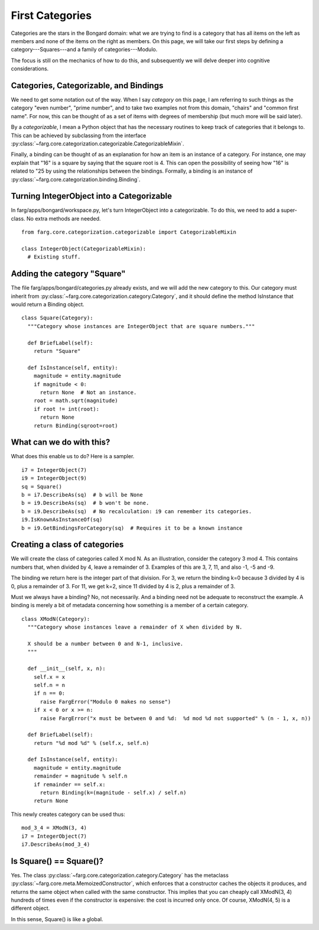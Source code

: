First Categories
===================

Categories are the stars in the Bongard domain: what we are trying to find is a category that has
all items on the left as members and none of the items on the right as members. On this page, we
will take our first steps by defining a category---Squares---and a family of categories---Modulo.

The focus is still on the mechanics of how to do this, and subsequently we will delve deeper into
cognitive considerations.

Categories, Categorizable, and Bindings
------------------------------------------

We need to get some notation out of the way. When I say *category* on this page, I am referring to
such things as the category "even number", "prime number", and to take two examples not from this
domain, "chairs" and "common first name". For now, this can be thought of as a set of items with
degrees of membership (but much more will be said later).

By a *categorizable*, I mean a Python object that has the necessary routines to keep track of
categories that it belongs to. This can be achieved by subclassing from the interface
:py:class:`~farg.core.categorization.categorizable.CategorizableMixin`.

Finally, a binding can be thought of as an explanation for how an item is an instance of a category.
For instance, one may explain that "16" is a square by saying that the square root is 4. This can
open the possibility of seeing how "16" is related to "25 by using the relationships between the
bindings. Formally, a binding is an instance of 
:py:class:`~farg.core.categorization.binding.Binding`.

Turning IntegerObject into a Categorizable
--------------------------------------------

In farg/apps/bongard/workspace.py, let's turn IntegerObject into a categorizable. To do this, we
need to add a super-class. No extra methods are needed. ::

  from farg.core.categorization.categorizable import CategorizableMixin

  class IntegerObject(CategorizableMixin):
    # Existing stuff.

Adding the category "Square"
------------------------------

The file farg/apps/bongard/categories.py already exists, and we will add the new category to this.
Our category must inherit from :py:class:`~farg.core.categorization.category.Category`, and it should
define the method IsInstance that would return a Binding object. ::

  class Square(Category):
    """Category whose instances are IntegerObject that are square numbers."""

    def BriefLabel(self):
      return "Square"

    def IsInstance(self, entity):
      magnitude = entity.magnitude
      if magnitude < 0:
        return None  # Not an instance.
      root = math.sqrt(magnitude)
      if root != int(root):
        return None
      return Binding(sqroot=root)

What can we do with this?
---------------------------

What does this enable us to do? Here is a sampler. ::

  i7 = IntegerObject(7)
  i9 = IntegerObject(9)
  sq = Square()
  b = i7.DescribeAs(sq)  # b will be None
  b = i9.DescribeAs(sq)  # b won't be none.
  b = i9.DescribeAs(sq)  # No recalculation: i9 can remember its categories.
  i9.IsKnownAsInstanceOf(sq)
  b = i9.GetBindingsForCategory(sq)  # Requires it to be a known instance

Creating a class of categories
----------------------------------

We will create the class of categories called X mod N. As an illustration, consider the category
3 mod 4. This contains numbers that, when divided by 4, leave a remainder of 3. Examples of this
are 3, 7, 11, and also -1, -5 and -9.

The binding we return here is the integer part of that division. For 3, we return the binding k=0
because 3 divided by 4 is 0, plus a remainder of 3. For 11, we get k=2, since 11 divided by 4 is 2,
plus a remainder of 3.

Must we always have a binding? No, not necessarily. And a binding need not be adequate to reconstruct
the example. A binding is merely a bit of metadata concerning how something is a member of a certain
category. ::

  class XModN(Category):
    """Category whose instances leave a remainder of X when divided by N.

    X should be a number between 0 and N-1, inclusive.
    """

    def __init__(self, x, n):
      self.x = x
      self.n = n
      if n == 0:
        raise FargError("Modulo 0 makes no sense")
      if x < 0 or x >= n:
        raise FargError("x must be between 0 and %d:  %d mod %d not supported" % (n - 1, x, n))

    def BriefLabel(self):
      return "%d mod %d" % (self.x, self.n)

    def IsInstance(self, entity):
      magnitude = entity.magnitude
      remainder = magnitude % self.n
      if remainder == self.x:
        return Binding(k=(magnitude - self.x) / self.n)
      return None

This newly creates category can be used thus::

  mod_3_4 = XModN(3, 4)
  i7 = IntegerObject(7)
  i7.DescribeAs(mod_3_4)


Is Square() == Square()?
--------------------------

Yes. The class :py:class:`~farg.core.categorization.category.Category` has the metaclass 
:py:class:`~farg.core.meta.MemoizedConstructor`, which enforces that a constructor caches the objects
it produces, and returns the same object when called with the same constructor. This implies that
you can cheaply call XModN(3, 4) hundreds of times even if the constructor is expensive: the cost is
incurred only once. Of course, XModN(4, 5) is a different object.

In this sense, Square() is like a global.
